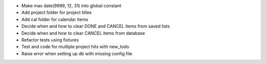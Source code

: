 - Make max date(9999, 12, 31) into global constant
- Add project folder for project titles
- Add cal folder for calendar items
- Decide when and how to clear DONE and CANCEL items from saved lists
- Decide when and how to clear CANCEL items from database
- Refactor tests using fixtures
- Test and code for multiple project hits with new_todo
- Raise error when setting up db with missing config file
